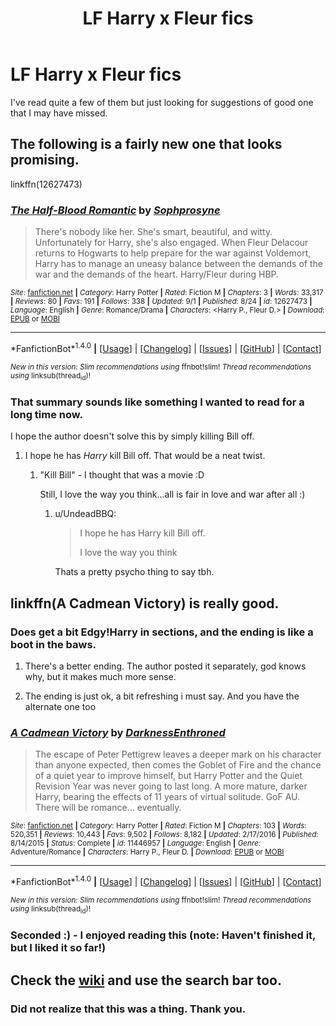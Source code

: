 #+TITLE: LF Harry x Fleur fics

* LF Harry x Fleur fics
:PROPERTIES:
:Author: shadwblad
:Score: 13
:DateUnix: 1504652703.0
:DateShort: 2017-Sep-06
:FlairText: Request
:END:
I've read quite a few of them but just looking for suggestions of good one that I may have missed.


** The following is a fairly new one that looks promising.

linkffn(12627473)
:PROPERTIES:
:Author: Euthoniel
:Score: 11
:DateUnix: 1504674864.0
:DateShort: 2017-Sep-06
:END:

*** [[http://www.fanfiction.net/s/12627473/1/][*/The Half-Blood Romantic/*]] by [[https://www.fanfiction.net/u/2303164/Sophprosyne][/Sophprosyne/]]

#+begin_quote
  There's nobody like her. She's smart, beautiful, and witty. Unfortunately for Harry, she's also engaged. When Fleur Delacour returns to Hogwarts to help prepare for the war against Voldemort, Harry has to manage an uneasy balance between the demands of the war and the demands of the heart. Harry/Fleur during HBP.
#+end_quote

^{/Site/: [[http://www.fanfiction.net/][fanfiction.net]] *|* /Category/: Harry Potter *|* /Rated/: Fiction M *|* /Chapters/: 3 *|* /Words/: 33,317 *|* /Reviews/: 80 *|* /Favs/: 191 *|* /Follows/: 338 *|* /Updated/: 9/1 *|* /Published/: 8/24 *|* /id/: 12627473 *|* /Language/: English *|* /Genre/: Romance/Drama *|* /Characters/: <Harry P., Fleur D.> *|* /Download/: [[http://www.ff2ebook.com/old/ffn-bot/index.php?id=12627473&source=ff&filetype=epub][EPUB]] or [[http://www.ff2ebook.com/old/ffn-bot/index.php?id=12627473&source=ff&filetype=mobi][MOBI]]}

--------------

*FanfictionBot*^{1.4.0} *|* [[[https://github.com/tusing/reddit-ffn-bot/wiki/Usage][Usage]]] | [[[https://github.com/tusing/reddit-ffn-bot/wiki/Changelog][Changelog]]] | [[[https://github.com/tusing/reddit-ffn-bot/issues/][Issues]]] | [[[https://github.com/tusing/reddit-ffn-bot/][GitHub]]] | [[[https://www.reddit.com/message/compose?to=tusing][Contact]]]

^{/New in this version: Slim recommendations using/ ffnbot!slim! /Thread recommendations using/ linksub(thread_id)!}
:PROPERTIES:
:Author: FanfictionBot
:Score: 3
:DateUnix: 1504674887.0
:DateShort: 2017-Sep-06
:END:


*** That summary sounds like something I wanted to read for a long time now.

I hope the author doesn't solve this by simply killing Bill off.
:PROPERTIES:
:Author: UndeadBBQ
:Score: 3
:DateUnix: 1504687552.0
:DateShort: 2017-Sep-06
:END:

**** I hope he has /Harry/ kill Bill off. That would be a neat twist.
:PROPERTIES:
:Score: 1
:DateUnix: 1504757373.0
:DateShort: 2017-Sep-07
:END:

***** "Kill Bill" - I thought that was a movie :D

Still, I love the way you think...all is fair in love and war after all :)
:PROPERTIES:
:Author: Laxian
:Score: 2
:DateUnix: 1504800352.0
:DateShort: 2017-Sep-07
:END:

****** u/UndeadBBQ:
#+begin_quote
  I hope he has Harry kill Bill off.

  #+begin_quote
    I love the way you think
  #+end_quote
#+end_quote

Thats a pretty psycho thing to say tbh.
:PROPERTIES:
:Author: UndeadBBQ
:Score: 1
:DateUnix: 1504899160.0
:DateShort: 2017-Sep-09
:END:


** linkffn(A Cadmean Victory) is really good.
:PROPERTIES:
:Author: iamthesortinghat
:Score: 2
:DateUnix: 1504680099.0
:DateShort: 2017-Sep-06
:END:

*** Does get a bit Edgy!Harry in sections, and the ending is like a boot in the baws.
:PROPERTIES:
:Author: YerDaDoesTheAvon
:Score: 3
:DateUnix: 1504686597.0
:DateShort: 2017-Sep-06
:END:

**** There's a better ending. The author posted it separately, god knows why, but it makes much more sense.
:PROPERTIES:
:Author: iamthesortinghat
:Score: 5
:DateUnix: 1504713066.0
:DateShort: 2017-Sep-06
:END:


**** The ending is just ok, a bit refreshing i must say. And you have the alternate one too
:PROPERTIES:
:Author: kolgrim88
:Score: 1
:DateUnix: 1504719652.0
:DateShort: 2017-Sep-06
:END:


*** [[http://www.fanfiction.net/s/11446957/1/][*/A Cadmean Victory/*]] by [[https://www.fanfiction.net/u/7037477/DarknessEnthroned][/DarknessEnthroned/]]

#+begin_quote
  The escape of Peter Pettigrew leaves a deeper mark on his character than anyone expected, then comes the Goblet of Fire and the chance of a quiet year to improve himself, but Harry Potter and the Quiet Revision Year was never going to last long. A more mature, darker Harry, bearing the effects of 11 years of virtual solitude. GoF AU. There will be romance... eventually.
#+end_quote

^{/Site/: [[http://www.fanfiction.net/][fanfiction.net]] *|* /Category/: Harry Potter *|* /Rated/: Fiction M *|* /Chapters/: 103 *|* /Words/: 520,351 *|* /Reviews/: 10,443 *|* /Favs/: 9,502 *|* /Follows/: 8,182 *|* /Updated/: 2/17/2016 *|* /Published/: 8/14/2015 *|* /Status/: Complete *|* /id/: 11446957 *|* /Language/: English *|* /Genre/: Adventure/Romance *|* /Characters/: Harry P., Fleur D. *|* /Download/: [[http://www.ff2ebook.com/old/ffn-bot/index.php?id=11446957&source=ff&filetype=epub][EPUB]] or [[http://www.ff2ebook.com/old/ffn-bot/index.php?id=11446957&source=ff&filetype=mobi][MOBI]]}

--------------

*FanfictionBot*^{1.4.0} *|* [[[https://github.com/tusing/reddit-ffn-bot/wiki/Usage][Usage]]] | [[[https://github.com/tusing/reddit-ffn-bot/wiki/Changelog][Changelog]]] | [[[https://github.com/tusing/reddit-ffn-bot/issues/][Issues]]] | [[[https://github.com/tusing/reddit-ffn-bot/][GitHub]]] | [[[https://www.reddit.com/message/compose?to=tusing][Contact]]]

^{/New in this version: Slim recommendations using/ ffnbot!slim! /Thread recommendations using/ linksub(thread_id)!}
:PROPERTIES:
:Author: FanfictionBot
:Score: 3
:DateUnix: 1504680131.0
:DateShort: 2017-Sep-06
:END:


*** Seconded :) - I enjoyed reading this (note: Haven't finished it, but I liked it so far!)
:PROPERTIES:
:Author: Laxian
:Score: 2
:DateUnix: 1504800419.0
:DateShort: 2017-Sep-07
:END:


** Check the [[https://www.reddit.com/r/HPfanfiction/comments/4gax5d/best_of_harry_ships/d2g3t76][wiki]] and use the search bar too.
:PROPERTIES:
:Score: 3
:DateUnix: 1504657276.0
:DateShort: 2017-Sep-06
:END:

*** Did not realize that this was a thing. Thank you.
:PROPERTIES:
:Author: shadwblad
:Score: 3
:DateUnix: 1504668474.0
:DateShort: 2017-Sep-06
:END:
